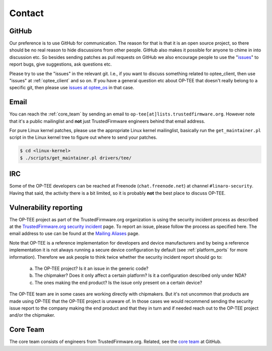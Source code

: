 .. _contact:

#######
Contact
#######

GitHub
******
Our preference is to use GitHub for communication. The reason for that is that
it is an open source project, so there should be no real reason to hide
discussions from other people. GitHub also makes it possible for anyone to chime
in into discussion etc. So besides sending patches as pull requests on GitHub we
also encourage people to use the "issues_" to report bugs, give suggestions, ask
questions etc.

Please try to use the "issues" in the relevant git. I.e., if you want to discuss
something related to optee_client, then use "issues" at :ref:`optee_client` and
so on. If you have a general question etc about OP-TEE that doesn't really
belong to a specific git, then please use `issues at optee_os`_ in that case.

Email
*****
You can reach the :ref:`core_team` by sending an email to
``op-tee[at]lists.trustedfirmware.org``. However note that it's a public
mailinglist and **not** just TrustedFirmware engineers behind that email
address.

For pure Linux kernel patches, please use the appropriate Linux kernel
mailinglist, basically run the ``get_maintainer.pl`` script in the Linux kernel
tree to figure out where to send your patches.

.. code-block:: bash

    $ cd <linux-kernel>
    $ ./scripts/get_maintainer.pl drivers/tee/


IRC
***
Some of the OP-TEE developers can be reached at Freenode (``chat.freenode.net``)
at channel ``#linaro-security``. Having that said, the activity there is a bit
limited, so it is probably **not** the best place to discuss OP-TEE.

.. _vulnerability_reporting:

Vulnerability reporting
***********************
The OP-TEE project as part of the TrustedFirmware.org organization is using the
security incident process as described at the `TrustedFirmware.org security incident`_
page. To report an issue, please follow the process as specified here. The email
address to use can be found at the `Mailing Aliases`_ page.

Note that OP-TEE is a reference implementation for developers and device
manufacturers and by being a reference implementation it is not always running a
secure device configuration by default (see :ref:`platform_ports` for more
information). Therefore we ask people to think twice whether the security
incident report should go to:

 a) The OP-TEE project? Is it an issue in the generic code?
 b) The chipmaker? Does it only affect a certain platform? Is it a configuration described only under NDA?
 c) The ones making the end product? Is the issue only present on a certain device?

The OP-TEE team are in some cases are working directly with chipmakers. But it's
not uncommon that products are made using OP-TEE that the OP-TEE project is
unaware of. In those cases we would recommend sending the security issue report
to the company making the end product and that they in turn and if needed reach
out to the OP-TEE project and/or the chipmaker.

.. _core_team:

Core Team
*********
The core team consists of engineers from TrustedFirmware.org. Related, see the
`core team`_ at GitHub.

.. _core team: https://github.com/orgs/OP-TEE/teams/linaro/members
.. _issues: https://help.github.com/articles/about-issues/
.. _issues at optee_os: https://github.com/OP-TEE/optee_os/issues
.. _Mailing Aliases: https://developer.trustedfirmware.org/w/collaboration/security_center/mailing_aliases
.. _TrustedFirmware.org security incident: https://developer.trustedfirmware.org/w/collaboration/security_center
